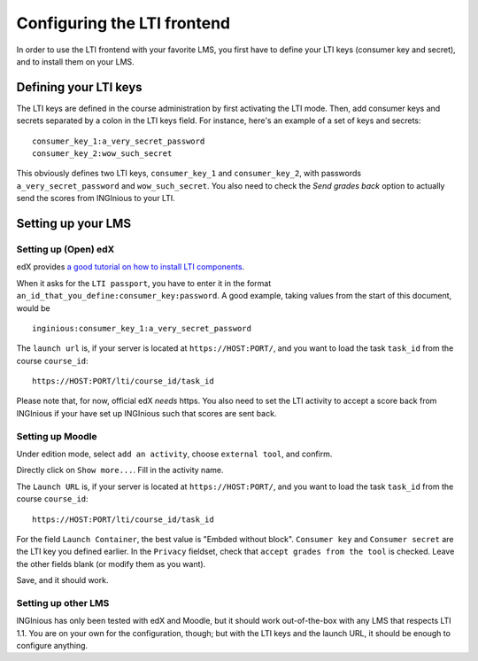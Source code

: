 .. _configure_LTI:

Configuring the LTI frontend
============================

In order to use the LTI frontend with your favorite LMS, you first have to define your LTI keys (consumer key and secret),
and to install them on your LMS.

Defining your LTI keys
----------------------

The LTI keys are defined in the course administration by first activating the LTI mode. Then, add consumer keys and secrets
separated by a colon in the LTI keys field. For instance, here's an example of a set of keys and secrets:

::

        consumer_key_1:a_very_secret_password
        consumer_key_2:wow_such_secret

This obviously defines two LTI keys, ``consumer_key_1`` and ``consumer_key_2``, with passwords ``a_very_secret_password`` and
``wow_such_secret``. You also need to check the *Send grades back* option to actually send the scores from INGInious to your LTI.


Setting up your LMS
-------------------

Setting up (Open) edX
`````````````````````

edX provides `a good tutorial on how to install LTI components`_.

When it asks for the ``LTI passport``, you have to enter it in the format ``an_id_that_you_define:consumer_key:password``.
A good example, taking values from the start of this document, would be

::

    inginious:consumer_key_1:a_very_secret_password

The ``launch url`` is, if your server is located at ``https://HOST:PORT/``, and you want to load the task ``task_id`` from the course ``course_id``:

::

    https://HOST:PORT/lti/course_id/task_id

Please note that, for now, official edX *needs* https. You also need to set the LTI activity to accept a score back from INGInious if
your have set up INGInious such that scores are sent back.

.. _a good tutorial on how to install LTI components: http://edx-partner-course-staff.readthedocs.org/en/latest/exercises_tools/lti_component.html

Setting up Moodle
`````````````````

Under edition mode, select ``add an activity``, choose ``external tool``, and confirm.

Directly click on ``Show more...``. Fill in the activity name.

The ``Launch URL`` is, if your server is located at ``https://HOST:PORT/``, and you want to load the task ``task_id``
from the course ``course_id``:

::

    https://HOST:PORT/lti/course_id/task_id

For the field ``Launch Container``, the best value is "Embded without block".
``Consumer key`` and ``Consumer secret`` are the LTI key you defined earlier.
In the ``Privacy`` fieldset, check that ``accept grades from the tool`` is checked.
Leave the other fields blank (or modify them as you want).

Save, and it should work.

Setting up other LMS
````````````````````

INGInious has only been tested with edX and Moodle, but it should work out-of-the-box with any LMS that respects LTI 1.1.
You are on your own for the configuration, though; but with the LTI keys and the launch URL, it should be
enough to configure anything.
